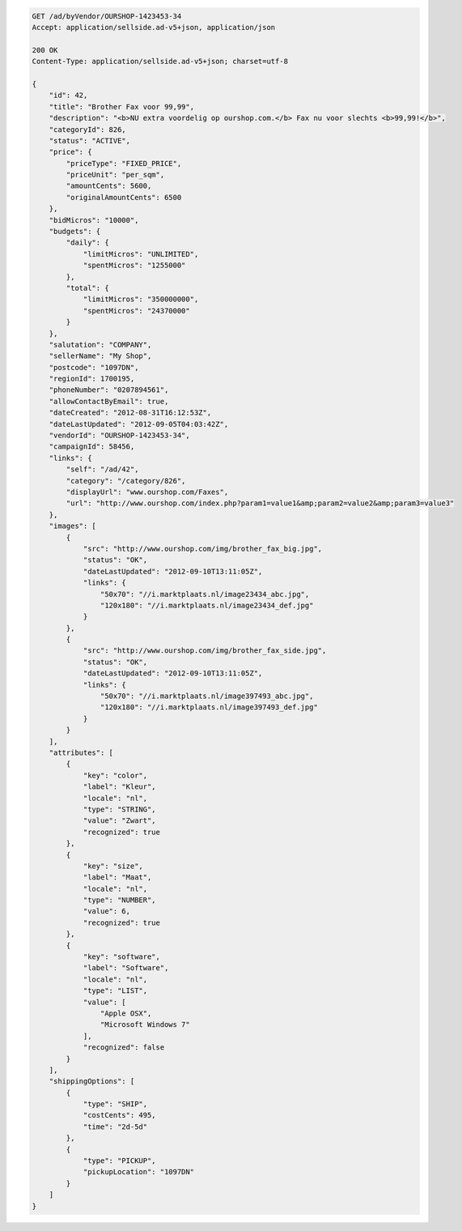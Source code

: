 .. code-block:: javascript

    GET /ad/byVendor/OURSHOP-1423453-34
    Accept: application/sellside.ad-v5+json, application/json

    200 OK
    Content-Type: application/sellside.ad-v5+json; charset=utf-8

    {
        "id": 42,
        "title": "Brother Fax voor 99,99",
        "description": "<b>NU extra voordelig op ourshop.com.</b> Fax nu voor slechts <b>99,99!</b>",
        "categoryId": 826,
        "status": "ACTIVE",
        "price": {
            "priceType": "FIXED_PRICE",
            "priceUnit": "per_sqm",
            "amountCents": 5600,
            "originalAmountCents": 6500
        },
        "bidMicros": "10000",
        "budgets": {
            "daily": {
                "limitMicros": "UNLIMITED",
                "spentMicros": "1255000"
            },
            "total": {
                "limitMicros": "350000000",
                "spentMicros": "24370000"
            }
        },
        "salutation": "COMPANY",
        "sellerName": "My Shop",
        "postcode": "1097DN",
        "regionId": 1700195,
        "phoneNumber": "0207894561",
        "allowContactByEmail": true,
        "dateCreated": "2012-08-31T16:12:53Z",
        "dateLastUpdated": "2012-09-05T04:03:42Z",
        "vendorId": "OURSHOP-1423453-34",
        "campaignId": 58456,
        "links": {
            "self": "/ad/42",
            "category": "/category/826",
            "displayUrl": "www.ourshop.com/Faxes",
            "url": "http://www.ourshop.com/index.php?param1=value1&amp;param2=value2&amp;param3=value3"
        },
        "images": [
            {
                "src": "http://www.ourshop.com/img/brother_fax_big.jpg",
                "status": "OK",
                "dateLastUpdated": "2012-09-10T13:11:05Z",
                "links": {
                    "50x70": "//i.marktplaats.nl/image23434_abc.jpg",
                    "120x180": "//i.marktplaats.nl/image23434_def.jpg"
                }
            },
            {
                "src": "http://www.ourshop.com/img/brother_fax_side.jpg",
                "status": "OK",
                "dateLastUpdated": "2012-09-10T13:11:05Z",
                "links": {
                    "50x70": "//i.marktplaats.nl/image397493_abc.jpg",
                    "120x180": "//i.marktplaats.nl/image397493_def.jpg"
                }
            }
        ],
        "attributes": [
            {
                "key": "color",
                "label": "Kleur",
                "locale": "nl",
                "type": "STRING",
                "value": "Zwart",
                "recognized": true
            },
            {
                "key": "size",
                "label": "Maat",
                "locale": "nl",
                "type": "NUMBER",
                "value": 6,
                "recognized": true
            },
            {
                "key": "software",
                "label": "Software",
                "locale": "nl",
                "type": "LIST",
                "value": [
                    "Apple OSX",
                    "Microsoft Windows 7"
                ],
                "recognized": false
            }
        ],
        "shippingOptions": [
            {
                "type": "SHIP",
                "costCents": 495,
                "time": "2d-5d"
            },
            {
                "type": "PICKUP",
                "pickupLocation": "1097DN"
            }
        ]
    }